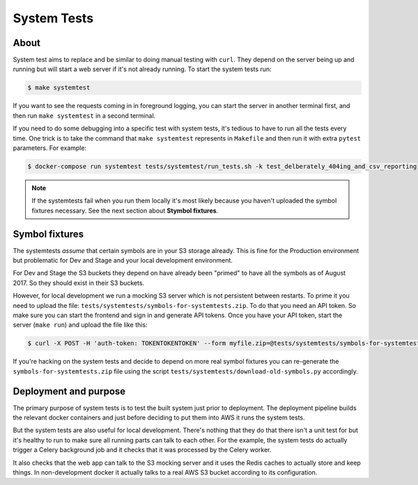 ============
System Tests
============

About
=====

System test aims to replace and be similar to doing manual testing with
``curl``. They depend on the server being up and running
but will start a web server if it's not already running.
To start the system tests run:

.. code-block:: shell

    $ make systemtest

If you want to see the requests coming in in foreground logging, you can
start the server in another terminal first, and then run ``make systemtest``
in a second terminal.

If you need to do some debugging into a specific test with system tests,
it's tedious to have to run all the tests every time. One trick is to
take the command that ``make systemtest`` represents in ``Makefile``
and then run it with extra ``pytest`` parameters. For example:

.. code-block:: shell

    $ docker-compose run systemtest tests/systemtest/run_tests.sh -k test_delberately_404ing_and_csv_reporting

.. note:: If the systemtests fail when you run them locally it's most likely
          because you haven't uploaded the symbol fixtures necessary.
          See the next section about **Stymbol fixtures**.


Symbol fixtures
===============

The systemtests *assume* that certain symbols are in your
S3 storage already. This is fine for the Production environment but
problematic for Dev and Stage and your local development environment.

For Dev and Stage the S3 buckets they depend on have already been "primed"
to have all the symbols as of August 2017. So they should exist in their S3
buckets.

However, for local development we run a mocking S3 server which is not
persistent between restarts. To prime it you need to upload the file:
``tests/systemtests/symbols-for-systemtests.zip``. To do that you need an
API token. So make sure you can start the frontend and sign in and generate
API tokens. Once you have your API token, start the server (``make run``) and
upload the file like this:

.. code-block:: shell

    $ curl -X POST -H 'auth-token: TOKENTOKENTOKEN' --form myfile.zip=@tests/systemtests/symbols-for-systemtests.zip http://localhost:8000/upload/

If you're hacking on the system tests and decide to depend on more real symbol
fixtures you can re-generate the ``symbols-for-systemtests.zip`` file using
the script ``tests/systemtests/download-old-symbols.py`` accordingly.


Deployment and purpose
======================

The primary purpose of system tests is to test the built system just prior to
deployment. The deployment pipeline builds the relevant docker containers
and just before deciding to put them into AWS it runs the system tests.

But the system tests are also useful for local development. There's nothing
that they do that there isn't a unit test for but it's healthy to run to
make sure all running parts can talk to each other. For the example, the
system tests do actually trigger a Celery background job and it checks that
it was processed by the Celery worker.

It also checks that the web app can talk to the S3 mocking server and it
uses the Redis caches to actually store and keep things. In non-development
docker it actually talks to a real AWS S3 bucket according to its configuration.
